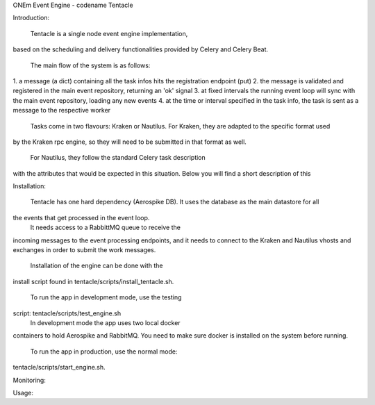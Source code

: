 ONEm Event Engine - codename Tentacle


Introduction:

	Tentacle is a single node event engine implementation,
based on the scheduling and delivery functionalities provided
by Celery and Celery Beat.

	The main flow of the system is as follows:
1. a message (a dict) containing all the task infos
hits the registration endpoint (put)
2. the message is validated and registered in the main 
event repository, returning an 'ok' signal
3. at fixed intervals the running event loop will sync
with the main event repository, loading any new events
4. at the time or interval specified in the task info,
the task is sent as a message to the respective worker

	Tasks come in two flavours: Kraken or Nautilus.
	For Kraken, they are adapted to the specific format used
by the Kraken rpc engine, so they will need to be submitted
in that format as well.
	For Nautilus, they follow the standard Celery task description
with the attributes that would be expected in this situation.
Below you will find a short description of this

Installation:

	Tentacle has one hard dependency (Aerospike DB).
	It uses the database as the main datastore for all
the events that get processed in the event loop.
	It needs access to a RabbittMQ queue to receive the
incoming messages to the event processing endpoints, and
it needs to connect to the Kraken and Nautilus vhosts and
exchanges in order to submit the work messages.

	Installation of the engine can be done with the
install script found in tentacle/scripts/install_tentacle.sh.

	To run the app in development mode, use the testing
script: tentacle/scripts/test_engine.sh
	In development mode the app uses two local docker
containers to hold Aerospike and RabbitMQ. You need to
make sure docker is installed on the system before running.

	To run the app in production, use the normal mode:
tentacle/scripts/start_engine.sh.



Monitoring:



Usage:
